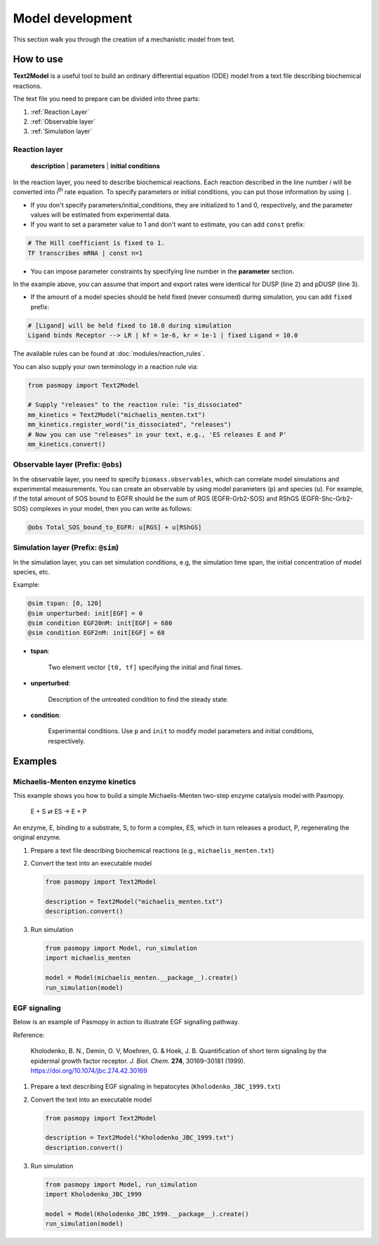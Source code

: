 Model development
=================

This section walk you through the creation of a mechanistic model from text.

How to use
----------
**Text2Model** is a useful tool to build an ordinary differential equation (ODE) model from a text file describing biochemical reactions.

The text file you need to prepare can be divided into three parts:

#. :ref:`Reaction Layer`
#. :ref:`Observable layer`
#. :ref:`Simulation layer`

.. _Reaction Layer:

Reaction layer
^^^^^^^^^^^^^^

   **description** | **parameters** | **initial conditions**

In the reaction layer, you need to describe biochemical reactions.
Each reaction described in the line number *i* will be converted into *i*\ :sup:`th`\  rate equation.
To specify parameters or initial conditions, you can put those information by using ``|``.

* If you don't specify parameters/initial_conditions, they are initialized to 1 and 0, respectively, and the parameter values will be estimated from experimental data.
* If you want to set a parameter value to 1 and don't want to estimate, you can add ``const`` prefix:

.. code-block:: python

   # The Hill coefficient is fixed to 1.
   TF transcribes mRNA | const n=1

* You can impose parameter constraints by specifying line number in the **parameter** section.

.. code-block:: python
   :linenos:

   # Nucleocytoplasmic Shuttling of DUSP
   DUSP translocates from the cytoplasm to the nucleus
   pDUSP translocates from the cytoplasm to the nucleus |2|

In the example above, you can assume that import and export rates were identical for DUSP (line 2) and pDUSP (line 3).

* If the amount of a model species should be held fixed (never consumed) during simulation, you can add ``fixed`` prefix:

.. code-block:: python

   # [Ligand] will be held fixed to 10.0 during simulation
   Ligand binds Receptor --> LR | kf = 1e-6, kr = 1e-1 | fixed Ligand = 10.0


The available rules can be found at :doc:`modules/reaction_rules`.

You can also supply your own terminology in a reaction rule via:

.. code-block:: python

   from pasmopy import Text2Model

   # Supply "releases" to the reaction rule: "is_dissociated"
   mm_kinetics = Text2Model("michaelis_menten.txt")
   mm_kinetics.register_word("is_dissociated", "releases")
   # Now you can use "releases" in your text, e.g., 'ES releases E and P'
   mm_kinetics.convert()

.. _Observable Layer:

Observable layer (Prefix: ``@obs``)
^^^^^^^^^^^^^^^^^^^^^^^^^^^^^^^^^^^

In the observable layer, you need to specify ``biomass.observables``, which can correlate model simulations and experimental measurements.
You can create an observable by using model parameters (``p``) and species (``u``).
For example, if the total amount of SOS bound to EGFR should be the sum of RGS (EGFR-Grb2-SOS) and RShGS (EGFR-Shc-Grb2-SOS) complexes in your model, then you can write as follows:

.. code-block:: python

   @obs Total_SOS_bound_to_EGFR: u[RGS] + u[RShGS]

.. _Simulation Layer:

Simulation layer (Prefix: ``@sim``)
^^^^^^^^^^^^^^^^^^^^^^^^^^^^^^^^^^^

In the simulation layer, you can set simulation conditions, e.g, the simulation time span, the initial concentration of model species, etc.

Example:

.. code-block:: python

   @sim tspan: [0, 120]
   @sim unperturbed: init[EGF] = 0
   @sim condition EGF20nM: init[EGF] = 680
   @sim condition EGF2nM: init[EGF] = 68

* **tspan**:

   Two element vector ``[t0, tf]`` specifying the initial and final times.

* **unperturbed**:

   Description of the untreated condition to find the steady state.

* **condition**:

   Experimental conditions. Use ``p`` and ``init`` to modify model parameters and initial conditions, respectively.


Examples
--------

Michaelis-Menten enzyme kinetics
^^^^^^^^^^^^^^^^^^^^^^^^^^^^^^^^

This example shows you how to build a simple Michaelis-Menten two-step enzyme catalysis model with Pasmopy.

   E + S ⇄ ES → E + P

An enzyme, E, binding to a substrate, S, to form a complex, ES, which in turn releases a product, P, regenerating the original enzyme.

#. Prepare a text file describing biochemical reactions (e.g., ``michaelis_menten.txt``)
   
   .. code-block:: python
      :linenos:

      E binds S --> ES | kf=0.003, kr=0.001 | E=100, S=50
      ES dissociates to E and P | kf=0.002, kr=0

      @obs Substrate: u[S]
      @obs E_free: u[E]
      @obs E_total: u[E] + u[ES]
      @obs Product: u[P]
      @obs Complex: u[ES]

      @sim tspan: [0, 100]

#. Convert the text into an executable model

   .. code-block:: python

      from pasmopy import Text2Model

      description = Text2Model("michaelis_menten.txt")
      description.convert()

#. Run simulation

   .. code-block:: python

      from pasmopy import Model, run_simulation
      import michaelis_menten

      model = Model(michaelis_menten.__package__).create()
      run_simulation(model)

.. image:: https://raw.githubusercontent.com/pasmopy/pasmopy/master/docs/_static/img/michaelis_menten_sim.png

EGF signaling
^^^^^^^^^^^^^
Below is an example of Pasmopy in action to illustrate EGF signalling pathway. 

Reference:

   Kholodenko, B. N., Demin, O. V, Moehren, G. & Hoek, J. B. Quantification of short term signaling by the epidermal growth factor receptor. *J. Biol. Chem.* **274**, 30169–30181 (1999). https://doi.org/10.1074/jbc.274.42.30169

#. Prepare a text describing EGF signaling in hepatocytes (``Kholodenko_JBC_1999.txt``)

   .. code-block:: python
      :linenos:
      
      EGF binds EGFR --> Ra | kf=0.003, kr=0.06 | EGFR=100
      Ra dimerizes --> R2 | kf=0.01, kr=0.1
      R2 is phosphorylated --> pR2 | kf=1, kr=0.01
      pR2 is dephosphorylated --> R2 | V=450, K=50
      pR2 binds PLCg --> RPL | kf=0.06, kr=0.2 | PLCg=105
      RPL is phosphorylated --> pRPL | kf=1, kr=0.05
      pRPL is dissociated into pR2 and pPLCg | kf=0.3, kr=0.006
      pPLCg is dephosphorylated --> PLCg | V=1, K=100
      pR2 binds Grb2 --> RG | kf=0.003, kr=0.05 | Grb2=85
      RG binds SOS --> RGS | kf=0.01, kr=0.06 | SOS=34
      RGS is dissociated into pR2 and GS | kf=0.03, kr=4.5e-3
      GS is dissociated into Grb2 and SOS | kf=1.5e-3, kr=1e-4
      pR2 binds Shc --> RSh | kf=0.09, kr=0.6 | Shc=150
      RSh is phosphorylated --> pRSh | kf=6, kr=0.06
      pRSh is dissociated into pShc and pR2 | kf=0.3, kr=9e-4
      pShc is dephosphorylated --> Shc | V=1.7, K=340
      pRSh binds Grb2 --> RShG | kf=0.003, kr=0.1
      RShG is dissociated into pR2 and ShG | kf=0.3, kr=9e-4
      RShG binds SOS --> RShGS | kf=0.01, kr=2.14e-2
      RShGS is dissociated into ShGS and pR2 | kf=0.12, kr=2.4e-4
      pShc binds Grb2 --> ShG | kf=0.003, kr=0.1
      ShG binds SOS --> ShGS | kf=0.03, kr=0.064
      ShGS is dissociated into pShc and GS | kf=0.1, kr=0.021
      pRSh binds GS --> RShGS | kf=0.009, kr=4.29e-2
      pPLCg is translocated to cytoskeletal or membrane structures --> pPLCg_I | kf=1, kr=0.03

      # observable layer
      @obs Total_phosphorylated_Shc: u[pRSh] + u[RShG] + u[RShGS] + u[pShc] + u[ShG] + u[ShGS]
      @obs Total_Grb2_coprecipitated_with_Shc: u[RShG] + u[ShG] + u[RShGS] + u[ShGS]
      @obs Total_phosphorylated_Shc_bound_to_EGFR: u[pRSh] + u[RShG] + u[RShGS]
      @obs Total_Grb2_bound_to_EGFR: u[RG] + u[RGS] + u[RShG] + u[RShGS]
      @obs Total_SOS_bound_to_EGFR: u[RGS] + u[RShGS]
      @obs ShGS_complex: u[ShGS]
      @obs Total_phosphorylated_PLCg: u[pRPL] + u[pPLCg]

      # simulation layer
      @sim tspan: [0, 120]
      @sim condition EGF20nM: init[EGF] = 680
      @sim condition EGF2nM: init[EGF] = 68

#. Convert the text into an executable model

   .. code-block:: python

      from pasmopy import Text2Model

      description = Text2Model("Kholodenko_JBC_1999.txt")
      description.convert()
   
#. Run simulation
   
   .. code-block:: python

      from pasmopy import Model, run_simulation
      import Kholodenko_JBC_1999

      model = Model(Kholodenko_JBC_1999.__package__).create()
      run_simulation(model)
